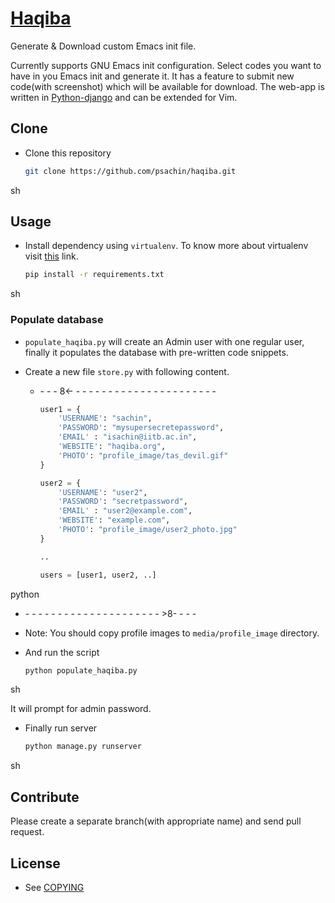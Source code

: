 * [[http://haqiba.org/][Haqiba]]

  #+CAPTION: Haqiba
  #+NAME: Haqiba
  [[./static/images/backpack.png]]
  Generate & Download custom Emacs init file.

  Currently supports GNU Emacs init configuration. Select codes you
  want to have in you Emacs init and generate it. It has a feature to
  submit new code(with screenshot) which will be available for
  download. The web-app is written in [[https://www.djangoproject.com/][Python-django]] and can be
  extended for Vim.

** Clone

     - Clone this repository
       #+BEGIN_SRC sh
         git clone https://github.com/psachin/haqiba.git
       #+END_SRC sh

** Usage
   
   - Install dependency using =virtualenv=. To know more about
     virtualenv visit [[http://www.virtualenv.org/en/latest/][this]] link.
     #+BEGIN_SRC sh
       pip install -r requirements.txt
     #+END_SRC sh

*** Populate database

     - =populate_haqiba.py= will create an Admin user with one regular
       user, finally it populates the database with pre-written code
       snippets.
     - Create a new file =store.py= with following content.

       - - - - 8<- - - - - - - - - - - - - - - - - - - - - - - 
       #+BEGIN_SRC python
         user1 = {
             'USERNAME': "sachin",
             'PASSWORD': "mysupersecretepassword",
             'EMAIL' : "isachin@iitb.ac.in",
             'WEBSITE': "haqiba.org",
             'PHOTO': "profile_image/tas_devil.gif"
         }
         
         user2 = {
             'USERNAME': "user2",
             'PASSWORD': "secretpassword",
             'EMAIL' : "user2@example.com",
             'WEBSITE': "example.com",
             'PHOTO': "profile_image/user2_photo.jpg"
         }
         
         ..
         
         users = [user1, user2, ..]
         
       #+END_SRC python
       - - - - - - - - - - - - - - - - - - - - - - >8- - - - 
	 
     - Note: You should copy profile images to =media/profile_image= directory.

     - And run the script
       #+BEGIN_SRC sh 
         python populate_haqiba.py
       #+END_SRC sh

       It will prompt for admin password.

     - Finally run server
       #+BEGIN_SRC sh
         python manage.py runserver
       #+END_SRC sh

** Contribute
   Please create a separate branch(with appropriate name) and send
   pull request.

** License
   - See [[https://github.com/psachin/haqiba/blob/master/COPYING][COPYING]]

